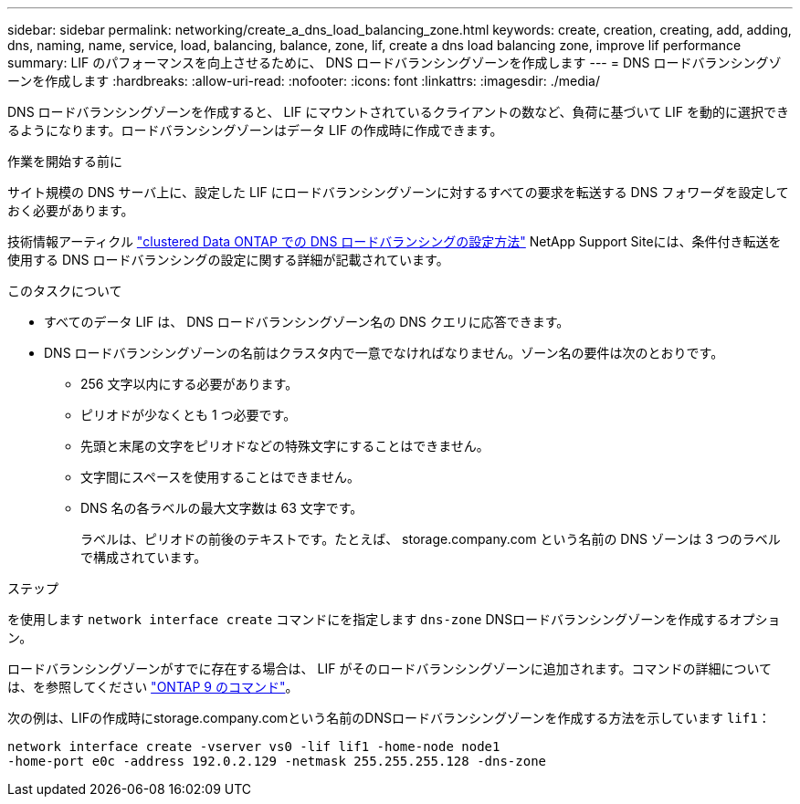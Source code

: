 ---
sidebar: sidebar 
permalink: networking/create_a_dns_load_balancing_zone.html 
keywords: create, creation, creating, add, adding, dns, naming, name, service, load, balancing, balance, zone, lif, create a dns load balancing zone, improve lif performance 
summary: LIF のパフォーマンスを向上させるために、 DNS ロードバランシングゾーンを作成します 
---
= DNS ロードバランシングゾーンを作成します
:hardbreaks:
:allow-uri-read: 
:nofooter: 
:icons: font
:linkattrs: 
:imagesdir: ./media/


[role="lead"]
DNS ロードバランシングゾーンを作成すると、 LIF にマウントされているクライアントの数など、負荷に基づいて LIF を動的に選択できるようになります。ロードバランシングゾーンはデータ LIF の作成時に作成できます。

.作業を開始する前に
サイト規模の DNS サーバ上に、設定した LIF にロードバランシングゾーンに対するすべての要求を転送する DNS フォワーダを設定しておく必要があります。

技術情報アーティクル link:https://kb.netapp.com/Advice_and_Troubleshooting/Data_Storage_Software/ONTAP_OS/How_to_set_up_DNS_load_balancing_in_clustered_Data_ONTAP["clustered Data ONTAP での DNS ロードバランシングの設定方法"^] NetApp Support Siteには、条件付き転送を使用する DNS ロードバランシングの設定に関する詳細が記載されています。

.このタスクについて
* すべてのデータ LIF は、 DNS ロードバランシングゾーン名の DNS クエリに応答できます。
* DNS ロードバランシングゾーンの名前はクラスタ内で一意でなければなりません。ゾーン名の要件は次のとおりです。
+
** 256 文字以内にする必要があります。
** ピリオドが少なくとも 1 つ必要です。
** 先頭と末尾の文字をピリオドなどの特殊文字にすることはできません。
** 文字間にスペースを使用することはできません。
** DNS 名の各ラベルの最大文字数は 63 文字です。
+
ラベルは、ピリオドの前後のテキストです。たとえば、 storage.company.com という名前の DNS ゾーンは 3 つのラベルで構成されています。





.ステップ
を使用します `network interface create` コマンドにを指定します `dns-zone` DNSロードバランシングゾーンを作成するオプション。

ロードバランシングゾーンがすでに存在する場合は、 LIF がそのロードバランシングゾーンに追加されます。コマンドの詳細については、を参照してください http://docs.netapp.com/ontap-9/topic/com.netapp.doc.dot-cm-cmpr/GUID-5CB10C70-AC11-41C0-8C16-B4D0DF916E9B.html["ONTAP 9 のコマンド"^]。

次の例は、LIFの作成時にstorage.company.comという名前のDNSロードバランシングゾーンを作成する方法を示しています `lif1`：

....
network interface create -vserver vs0 -lif lif1 -home-node node1
-home-port e0c -address 192.0.2.129 -netmask 255.255.255.128 -dns-zone
....
